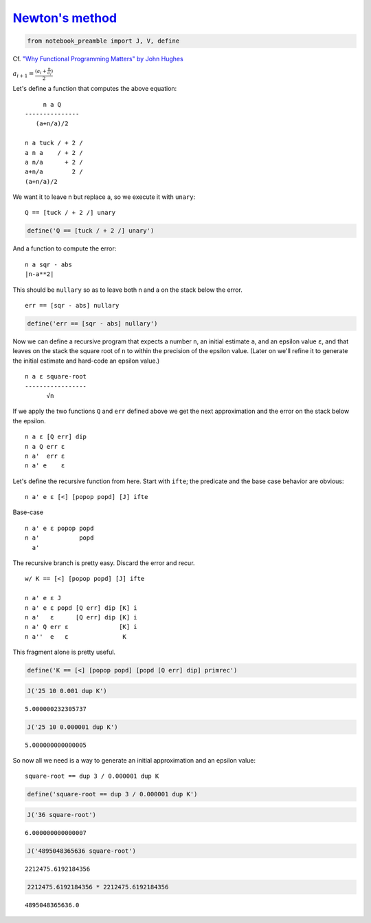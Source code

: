 
`Newton's method <https://en.wikipedia.org/wiki/Newton%27s_method>`__
=====================================================================

.. code:: ipython2

    from notebook_preamble import J, V, define

Cf. `"Why Functional Programming Matters" by John
Hughes <https://www.cs.kent.ac.uk/people/staff/dat/miranda/whyfp90.pdf>`__

:math:`a_{i+1} = \frac{(a_i+\frac{n}{a_i})}{2}`

Let's define a function that computes the above equation:

::

         n a Q
    ---------------
       (a+n/a)/2

    n a tuck / + 2 /
    a n a    / + 2 /
    a n/a      + 2 /
    a+n/a        2 /
    (a+n/a)/2

We want it to leave n but replace a, so we execute it with ``unary``:

::

    Q == [tuck / + 2 /] unary

.. code:: ipython2

    define('Q == [tuck / + 2 /] unary')

And a function to compute the error:

::

    n a sqr - abs
    |n-a**2|

This should be ``nullary`` so as to leave both n and a on the stack
below the error.

::

    err == [sqr - abs] nullary

.. code:: ipython2

    define('err == [sqr - abs] nullary')

Now we can define a recursive program that expects a number ``n``, an
initial estimate ``a``, and an epsilon value ``ε``, and that leaves on
the stack the square root of ``n`` to within the precision of the
epsilon value. (Later on we'll refine it to generate the initial
estimate and hard-code an epsilon value.)

::

    n a ε square-root
    -----------------
          √n

If we apply the two functions ``Q`` and ``err`` defined above we get the
next approximation and the error on the stack below the epsilon.

::

    n a ε [Q err] dip
    n a Q err ε 
    n a'  err ε 
    n a' e    ε

Let's define the recursive function from here. Start with ``ifte``; the
predicate and the base case behavior are obvious:

::

    n a' e ε [<] [popop popd] [J] ifte

Base-case

::

    n a' e ε popop popd
    n a'           popd
      a'

The recursive branch is pretty easy. Discard the error and recur.

::

    w/ K == [<] [popop popd] [J] ifte

    n a' e ε J
    n a' e ε popd [Q err] dip [K] i
    n a'   ε      [Q err] dip [K] i
    n a' Q err ε              [K] i
    n a''  e   ε               K

This fragment alone is pretty useful.

.. code:: ipython2

    define('K == [<] [popop popd] [popd [Q err] dip] primrec')

.. code:: ipython2

    J('25 10 0.001 dup K')


.. parsed-literal::

    5.000000232305737


.. code:: ipython2

    J('25 10 0.000001 dup K')


.. parsed-literal::

    5.000000000000005


So now all we need is a way to generate an initial approximation and an
epsilon value:

::

    square-root == dup 3 / 0.000001 dup K

.. code:: ipython2

    define('square-root == dup 3 / 0.000001 dup K')

.. code:: ipython2

    J('36 square-root')


.. parsed-literal::

    6.000000000000007


.. code:: ipython2

    J('4895048365636 square-root')


.. parsed-literal::

    2212475.6192184356


.. code:: ipython2

    2212475.6192184356 * 2212475.6192184356




.. parsed-literal::

    4895048365636.0


